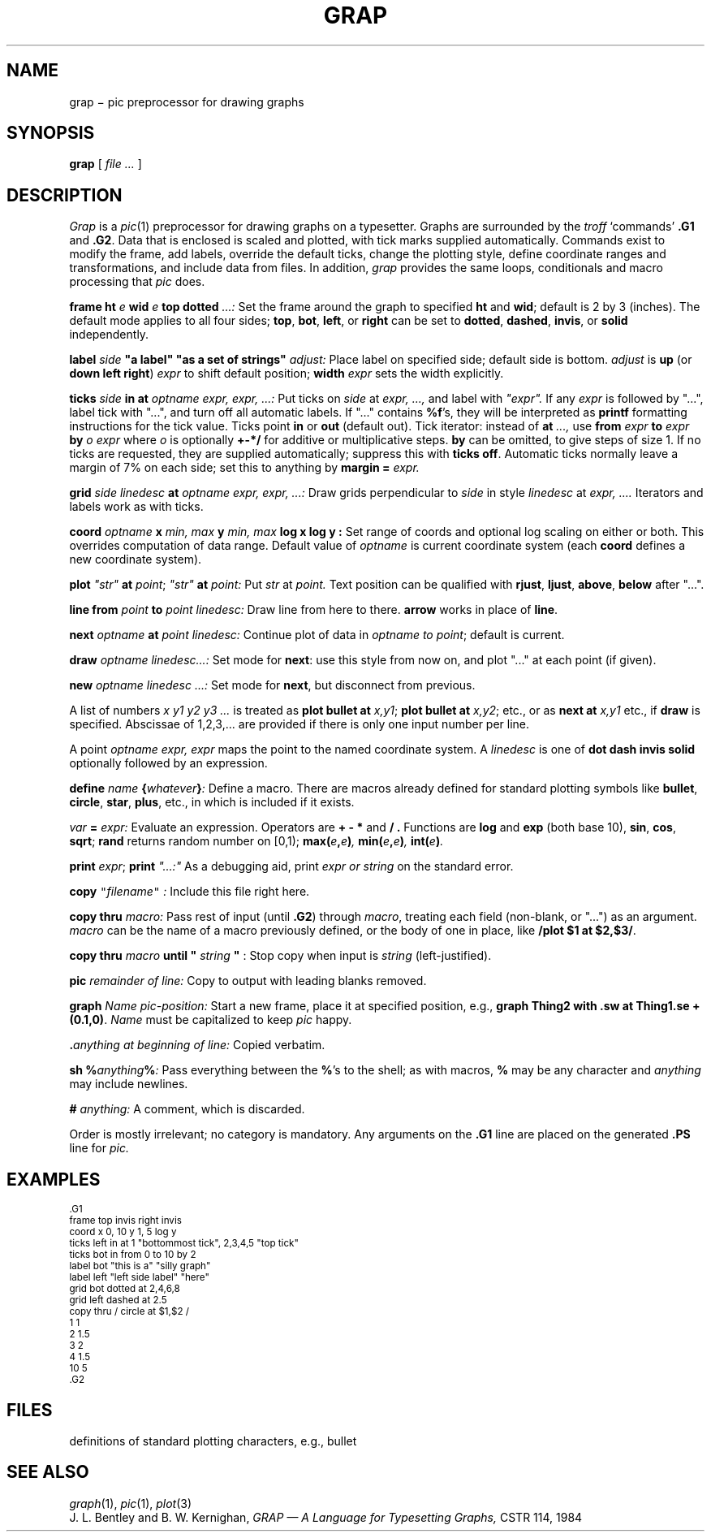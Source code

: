 .TH GRAP 1
.CT 1 writing_troff graphics
.SH NAME
grap \(mi pic preprocessor for drawing graphs
.SH SYNOPSIS
.B grap
[
.I file ...
]
.SH DESCRIPTION
.I Grap
is a
.IR pic (1)
preprocessor for drawing graphs on a typesetter.
Graphs are surrounded by the
.I troff
`commands'
.B \&.G1
and
.BR  \&.G2 .
Data that is enclosed is scaled and plotted,
with tick marks supplied automatically.
Commands exist to modify the frame,
add labels, override the default ticks,
change the plotting style,
define coordinate ranges and transformations,
and include data from files.
In addition,
.I grap
provides the same loops, conditionals and macro processing that
.I pic
does.
.PP
.BI frame
.B ht
.I e
.B wid
.I e
.B top
.B dotted
.I \&...:
Set the frame around the graph to specified
.B ht
and
.BR wid ;
default is 2 by 3 (inches).
The default mode applies to all four sides;
.BR top ,
.BR bot ,
.BR left ,
or
.B right
can be set to
.BR dotted ,
.BR dashed ,
.BR invis ,
or
.BR solid
independently.
.PP
.B label
.I side
.B \&"a label"
.B \&"as a set of strings"
.I adjust:
Place label on specified side; default side is bottom.
.I adjust
is
.B up
(or
.B down
.B left
.BR right )
.I expr
to shift default position;
.B width
.I expr
sets the width explicitly.
.PP
.BI ticks
.I side
.B in
.B at
.I "optname expr, expr, ...:
Put ticks on
.I side
at
.I "expr, ...,
and label with
.I \&"expr".
If any
.I expr
is followed by "...", label tick with "...",
and turn off all automatic labels.
If "..." contains
.BR %f 's,
they will be interpreted as
.B printf
formatting instructions for the tick value.
Ticks point
.B in
or
.B out
(default out).
Tick iterator: instead of
.B at
.I \&...,
use
.BI from
.I expr
.B to
.I expr
.B by
.I "o expr
where
.I o
is optionally
.B +-*/
for additive or multiplicative steps.
.B by
can be omitted, to give steps of size 1.
If no ticks are requested, they are supplied automatically;
suppress this with
.B ticks
.BR off .
Automatic ticks normally
leave a margin of 7% on each side; set this to anything by
.B margin
.B =
.I expr.
.PP
.B grid
.I "side linedesc"
.B at
.I "optname expr, expr, ...:
Draw grids perpendicular to
.I side
in style
.I linedesc
at
.I "expr, ....\&
Iterators and labels work as with ticks.
.PP
.B coord
.I optname
.B x
.I "min, max"
.B y
.I "min, max"
.B "log x
.BR " log y :
Set range of coords and optional log scaling on either or both.
This overrides computation of data range.
Default value of
.I optname
is current coordinate system
(each
.B coord
defines a new coordinate system).
.PP
.B plot
.I \&"str"
.B at
.IR point ;
.B
.I \&"str"
.B at
.I point:
Put
.I str
at
.I point.
Text position can be qualified with
.BR rjust ,
.BR ljust ,
.BR above ,
.BR below
after "...".
.PP
.B line
.B from
.I point
.B to
.I "point linedesc:
Draw line from here to there.
.B arrow
works in place of
.BR line .
.PP
.B next
.I optname
.B at
.I "point linedesc:
Continue plot of data in
.I optname to
.IR point ;
default is current.
.PP
.BI draw
.I "optname linedesc...:"
Set mode for
.BR next :
use this style from now on,
and plot "..." at each point (if given).
.PP
.BI new
.I "optname linedesc ...:"
Set mode for
.BR next ,
but disconnect from previous.
.PP
A list of numbers
.I "x y1 y2 y3 ...
is treated as 
.B plot
.B bullet
.B at
.IR x,y1 ;
.B plot
.B bullet
.B at
.IR x,y2 ;
etc., or as
.B next
.B at
.I x,y1
etc., if
.B draw
is specified.
Abscissae of 1,2,3,... are provided if there is only one input number per line.
.PP
A
point
.I "optname expr, expr
maps the point to the named coordinate system.
A
.I linedesc
is one of
.B dot
.B dash
.B invis
.B solid
optionally followed by an expression.
.PP
.BI define
.I name
.BI { whatever } :
Define a macro.
There are macros already defined for standard plotting
symbols like
.BR bullet ,
.BR circle ,
.BR star ,
.BR plus ,
etc., in
.FR /usr/lib/grap.defines ,
which is included if it exists.
.PP
.I var
.B =
.I expr:
Evaluate an expression.
Operators are
.B=
.B +
.B -
.B *
and
.B / .
Functions are
.B log
and
.B exp
(both base 10),
.BR sin ,
.BR cos ,
.BR sqrt ;
.B rand
returns random number on [0,1);
.BI max( e , e ) ,
.BI min( e , e ) ,
.BI int( e ) .
.PP
.B print
.IR  expr ;
.B print
.I \&"...:"
As a debugging aid, print
.I expr or
.I string
on the standard error.
.PP
.B copy
\f5"\fIfilename\f5"\fR
.I :
Include this file right here.
.PP
.B copy
.B thru
.I macro:
Pass rest of input (until
.BR \&.G2 )
through
.IR macro ,
treating each field (non-blank, or "...") as an argument.
.I macro
can be the name of a macro previously defined,
or the body of one in place, like
.BR "/plot $1 at $2,$3/" .
.PP
.B copy
.B thru
.I macro
.B until
.B \&"
.I string
.B \&"
:
Stop copy when input is
.I string
(left-justified).
.PP
.BI pic
.I "remainder of line:
Copy to output with leading blanks removed.
.PP
.BI graph
.I "Name pic-position:
Start a new frame, place it at specified position,
e.g.,
.B graph
.B Thing2
.BR "with .sw at Thing1.se + (0.1,0)" .
.I Name
must be capitalized to keep
.I pic
happy.
.PP
.BI \&. "anything at beginning of line:
Copied verbatim.
.PP
.B sh
.BI % anything % :
Pass everything between the
.BR % 's
to the shell;
as with macros,
.B %
may be any character and
.I anything
may include newlines.
.PP
.B #
.I anything:
A comment, which is discarded.
.PP
Order is mostly irrelevant; no category is mandatory.
Any arguments on the
.B \&.G1
line are placed on the generated
.B \&.PS
line for
.I pic.
.SH
EXAMPLES
.EX
.ps -1
.vs -1
\&.G1
frame top invis right invis
coord x 0, 10 y 1, 5 log y
ticks left in at 1 "bottommost tick", 2,3,4,5 "top tick"
ticks bot in from 0 to 10 by 2
label bot "this is a" "silly graph"
label left "left side label" "here"
grid bot dotted at 2,4,6,8
grid left dashed at 2.5
copy thru / circle at $1,$2 /
1 1
2 1.5
3 2
4 1.5
10 5
\&.G2
.ps
.vs
.EE
.SH FILES
.TF /usr/lib/grap.defines
.TP
.F /usr/lib/grap.defines
definitions of standard plotting characters, e.g., bullet
.SH "SEE ALSO"
.IR graph (1), 
.IR pic (1), 
.IR plot (3)
.br
J. L. Bentley and B. W. Kernighan,
.I "GRAP \(em A Language for Typesetting Graphs,
CSTR 114, 1984
